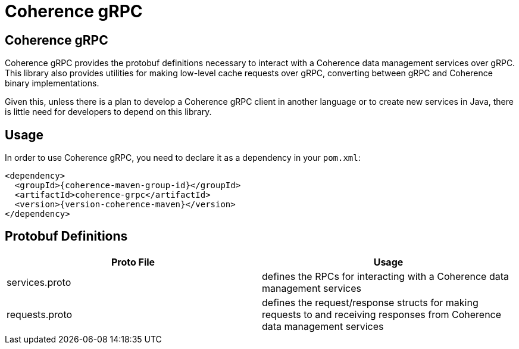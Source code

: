 ///////////////////////////////////////////////////////////////////////////////
    Copyright (c) 2000, 2021, Oracle and/or its affiliates.

    Licensed under the Universal Permissive License v 1.0 as shown at
    http://oss.oracle.com/licenses/upl.
///////////////////////////////////////////////////////////////////////////////
= Coherence gRPC

// DO NOT remove this header - it might look like a duplicate of the header above, but
// both they serve a purpose, and the docs will look wrong if it is removed.
== Coherence gRPC

Coherence gRPC provides the protobuf definitions necessary to interact with a Coherence data management services over gRPC.
This library also provides utilities for making low-level cache requests over gRPC, converting between gRPC and
Coherence binary implementations.

Given this, unless there is a plan to develop a Coherence gRPC client in another language or to create new services
in Java, there is little need for developers to depend on this library.

== Usage

In order to use Coherence gRPC, you need to declare it as a dependency in your `pom.xml`:

[source,xml,subs="attributes+"]
----
<dependency>
  <groupId>{coherence-maven-group-id}</groupId>
  <artifactId>coherence-grpc</artifactId>
  <version>{version-coherence-maven}</version>
</dependency>
----

== Protobuf Definitions


|===
|Proto File |Usage

|services.proto
|defines the RPCs for interacting with a Coherence data management services

|requests.proto
|defines the request/response structs for making requests to and receiving responses from Coherence
data management services
|===


